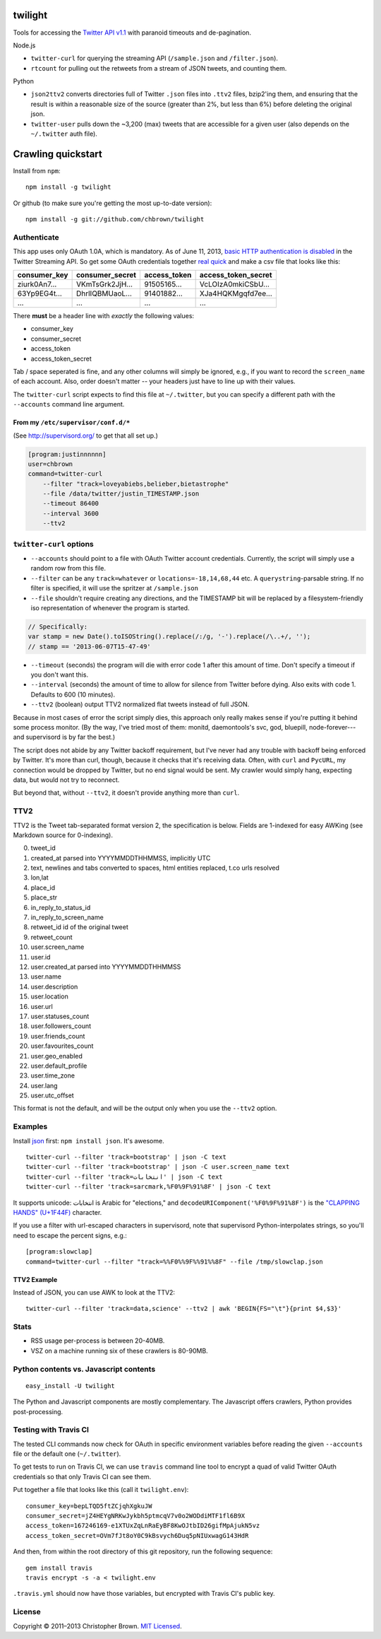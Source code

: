 twilight
========

Tools for accessing the `Twitter API
v1.1 <https://dev.twitter.com/docs/api/1.1/overview>`__ with paranoid
timeouts and de-pagination.

Node.js

-  ``twitter-curl`` for querying the streaming API (``/sample.json`` and
   ``/filter.json``).
-  ``rtcount`` for pulling out the retweets from a stream of JSON
   tweets, and counting them.

Python

-  ``json2ttv2`` converts directories full of Twitter ``.json`` files
   into ``.ttv2`` files, bzip2'ing them, and ensuring that the result is
   within a reasonable size of the source (greater than 2%, but less
   than 6%) before deleting the original json.
-  ``twitter-user`` pulls down the ~3,200 (max) tweets that are
   accessible for a given user (also depends on the ``~/.twitter`` auth
   file).

Crawling quickstart
===================

Install from ``npm``:

::

    npm install -g twilight

Or github (to make sure you're getting the most up-to-date version):

::

    npm install -g git://github.com/chbrown/twilight

Authenticate
------------

This app uses only OAuth 1.0A, which is mandatory. As of June 11, 2013,
`basic HTTP authentication is
disabled <https://dev.twitter.com/docs/faq#17750>`__ in the Twitter
Streaming API. So get some OAuth credentials together `real
quick <https://github.com/chbrown/autoauth>`__ and make a csv file that
looks like this:

+-----------------+--------------------+-----------------+-------------------------+
| consumer\_key   | consumer\_secret   | access\_token   | access\_token\_secret   |
+=================+====================+=================+=========================+
| ziurk0An7...    | VKmTsGrk2JjH...    | 91505165...     | VcLOIzA0mkiCSbU...      |
+-----------------+--------------------+-----------------+-------------------------+
| 63Yp9EG4t...    | DhrlIQBMUaoL...    | 91401882...     | XJa4HQKMgqfd7ee...      |
+-----------------+--------------------+-----------------+-------------------------+
| ...             | ...                | ...             | ...                     |
+-----------------+--------------------+-----------------+-------------------------+

There **must** be a header line with *exactly* the following values:

-  consumer\_key
-  consumer\_secret
-  access\_token
-  access\_token\_secret

Tab / space seperated is fine, and any other columns will simply be
ignored, e.g., if you want to record the ``screen_name`` of each
account. Also, order doesn't matter -- your headers just have to line up
with their values.

The ``twitter-curl`` script expects to find this file at ``~/.twitter``,
but you can specify a different path with the ``--accounts`` command
line argument.

From my ``/etc/supervisor/conf.d/*``
~~~~~~~~~~~~~~~~~~~~~~~~~~~~~~~~~~~~

(See http://supervisord.org/ to get that all set up.)

.. code:: bash

    [program:justinnnnnn]
    user=chbrown
    command=twitter-curl
        --filter "track=loveyabiebs,belieber,bietastrophe"
        --file /data/twitter/justin_TIMESTAMP.json
        --timeout 86400
        --interval 3600
        --ttv2

``twitter-curl`` options
------------------------

-  ``--accounts`` should point to a file with OAuth Twitter account
   credentials. Currently, the script will simply use a random row from
   this file.
-  ``--filter`` can be any ``track=whatever`` or
   ``locations=-18,14,68,44`` etc. A ``querystring``-parsable string. If
   no filter is specified, it will use the spritzer at ``/sample.json``
-  ``--file`` shouldn't require creating any directions, and the
   TIMESTAMP bit will be replaced by a filesystem-friendly iso
   representation of whenever the program is started.

.. code:: javascript

    // Specifically:
    var stamp = new Date().toISOString().replace(/:/g, '-').replace(/\..+/, '');
    // stamp == '2013-06-07T15-47-49'

-  ``--timeout`` (seconds) the program will die with error code 1 after
   this amount of time. Don't specify a timeout if you don't want this.
-  ``--interval`` (seconds) the amount of time to allow for silence from
   Twitter before dying. Also exits with code 1. Defaults to 600 (10
   minutes).
-  ``--ttv2`` (boolean) output TTV2 normalized flat tweets instead of
   full JSON.

Because in most cases of error the script simply dies, this approach
only really makes sense if you're putting it behind some process
monitor. (By the way, I've tried most of them: monitd, daemontools's
svc, god, bluepill, node-forever---and supervisord is by far the best.)

The script does not abide by any Twitter backoff requirement, but I've
never had any trouble with backoff being enforced by Twitter. It's more
than curl, though, because it checks that it's receiving data. Often,
with ``curl`` and ``PycURL``, my connection would be dropped by Twitter,
but no end signal would be sent. My crawler would simply hang, expecting
data, but would not try to reconnect.

But beyond that, without ``--ttv2``, it doesn't provide anything more
than ``curl``.

TTV2
----

TTV2 is the Tweet tab-separated format version 2, the specification is
below. Fields are 1-indexed for easy AWKing (see Markdown source for
0-indexing).

0.  tweet\_id
1.  created\_at parsed into YYYYMMDDTHHMMSS, implicitly UTC
2.  text, newlines and tabs converted to spaces, html entities replaced,
    t.co urls resolved
3.  lon,lat
4.  place\_id
5.  place\_str
6.  in\_reply\_to\_status\_id
7.  in\_reply\_to\_screen\_name
8.  retweet\_id id of the original tweet
9.  retweet\_count
10. user.screen\_name
11. user.id
12. user.created\_at parsed into YYYYMMDDTHHMMSS
13. user.name
14. user.description
15. user.location
16. user.url
17. user.statuses\_count
18. user.followers\_count
19. user.friends\_count
20. user.favourites\_count
21. user.geo\_enabled
22. user.default\_profile
23. user.time\_zone
24. user.lang
25. user.utc\_offset

This format is not the default, and will be the output only when you use
the ``--ttv2`` option.

Examples
--------

Install `json <https://github.com/zpoley/json-command>`__ first:
``npm install json``. It's awesome.

::

    twitter-curl --filter 'track=bootstrap' | json -C text
    twitter-curl --filter 'track=bootstrap' | json -C user.screen_name text
    twitter-curl --filter 'track=انتخابات' | json -C text
    twitter-curl --filter 'track=sarcmark,%F0%9F%91%8F' | json -C text

It supports unicode: انتخابات is Arabic for "elections," and
``decodeURIComponent('%F0%9F%91%8F')`` is the `"CLAPPING HANDS"
(U+1F44F) <http://www.fileformat.info/info/unicode/char/1f44f/index.htm>`__
character.

If you use a filter with url-escaped characters in supervisord, note
that supervisord Python-interpolates strings, so you'll need to escape
the percent signs, e.g.:

::

    [program:slowclap]
    command=twitter-curl --filter "track=%%F0%%9F%%91%%8F" --file /tmp/slowclap.json

TTV2 Example
~~~~~~~~~~~~

Instead of JSON, you can use AWK to look at the TTV2:

::

    twitter-curl --filter 'track=data,science' --ttv2 | awk 'BEGIN{FS="\t"}{print $4,$3}'

Stats
-----

-  RSS usage per-process is between 20-40MB.
-  VSZ on a machine running six of these crawlers is 80-90MB.

Python contents vs. Javascript contents
---------------------------------------

::

    easy_install -U twilight

The Python and Javascript components are mostly complementary. The
Javascript offers crawlers, Python provides post-processing.

Testing with Travis CI
----------------------

The tested CLI commands now check for OAuth in specific environment
variables before reading the given ``--accounts`` file or the default
one (``~/.twitter``).

To get tests to run on Travis CI, we can use ``travis`` command line
tool to encrypt a quad of valid Twitter OAuth credentials so that only
Travis CI can see them.

Put together a file that looks like this (call it ``twilight.env``):

::

    consumer_key=bepLTQD5ftZCjqhXgkuJW
    consumer_secret=jZ4HEYgNRKwJykbh5ptmcqV7v0o2WODdiMTF1fl6B9X
    access_token=167246169-e1XTUxZqLnRaEyBF8KwOJtbID26gifMpAjukN5vz
    access_token_secret=OVm7fJt8oY0C9kBsvych6Duq5pNIUxwagG143HdR

And then, from within the root directory of this git repository, run the
following sequence:

::

    gem install travis
    travis encrypt -s -a < twilight.env

``.travis.yml`` should now have those variables, but encrypted with
Travis CI's public key.

License
-------

Copyright © 2011–2013 Christopher Brown. `MIT
Licensed <https://github.com/chbrown/twilight/blob/master/LICENSE>`__.
